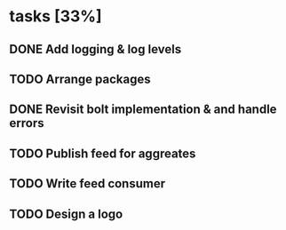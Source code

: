 * tasks [33%]
** DONE Add logging & log levels
** TODO Arrange packages
** DONE Revisit bolt implementation & and handle errors
** TODO Publish feed for aggreates
** TODO Write feed consumer
** TODO Design a logo

